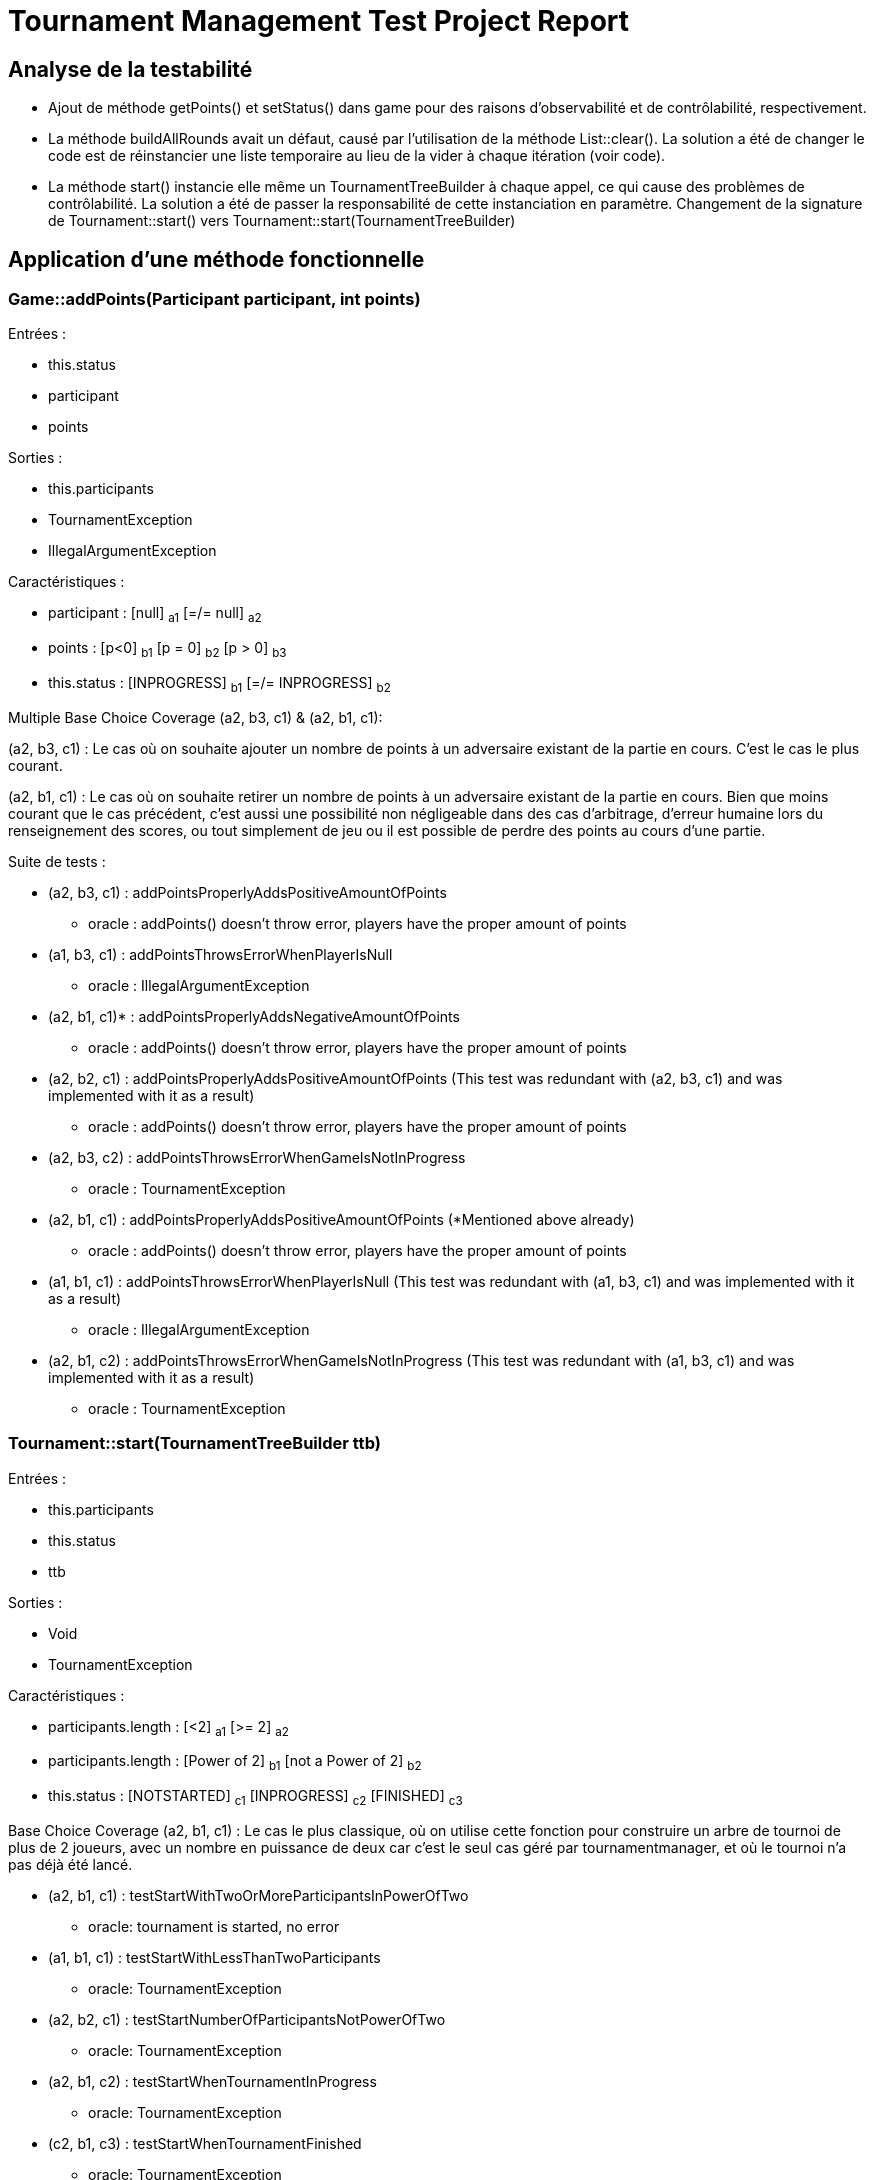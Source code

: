 = Tournament Management Test Project Report

== Analyse de la testabilité

* Ajout de méthode getPoints() et setStatus() dans game pour des raisons d'observabilité et de contrôlabilité, respectivement.
* La méthode buildAllRounds avait un défaut, causé par l'utilisation de la méthode List::clear(). La solution a été de changer le code est de réinstancier une liste temporaire au lieu de la vider à chaque itération (voir code).
* La méthode start() instancie elle même un TournamentTreeBuilder à chaque appel, ce qui cause des problèmes de contrôlabilité. La solution a été de passer la responsabilité de cette instanciation en paramètre. Changement de la signature de Tournament::start() vers Tournament::start(TournamentTreeBuilder)

== Application d'une méthode fonctionnelle

=== Game::addPoints(Participant participant, int points)

Entrées :

* this.status
* participant
* points

Sorties :

* this.participants
* TournamentException
* IllegalArgumentException

Caractéristiques :

* participant : [null] ~a1~ [=/= null] ~a2~
* points : [p<0] ~b1~    [p = 0] ~b2~     [p > 0] ~b3~
* this.status : [INPROGRESS] ~b1~          [=/= INPROGRESS] ~b2~

Multiple Base Choice Coverage (a2, b3, c1) & (a2, b1, c1):

(a2, b3, c1) : Le cas où on souhaite ajouter un nombre de points à un adversaire existant de la partie en cours. C’est le cas le plus courant.

(a2, b1, c1) : Le cas où on souhaite retirer un nombre de points à un adversaire existant de la partie en cours. Bien que moins courant que le cas précédent, c’est aussi une possibilité non négligeable dans des cas d’arbitrage, d’erreur humaine lors du renseignement des scores, ou tout simplement de jeu ou il est possible de perdre des points au cours d’une partie.

Suite de tests :

* (a2, b3, c1) : addPointsProperlyAddsPositiveAmountOfPoints
** oracle : addPoints() doesn’t throw error, players have the proper amount of points

* (a1, b3, c1) : addPointsThrowsErrorWhenPlayerIsNull
** oracle : IllegalArgumentException

* (a2, b1, c1)* : addPointsProperlyAddsNegativeAmountOfPoints
** oracle : addPoints() doesn’t throw error, players have the proper amount of points

* (a2, b2, c1) : addPointsProperlyAddsPositiveAmountOfPoints (This test was redundant with (a2, b3, c1) and was implemented with it as a result)
** oracle : addPoints() doesn’t throw error, players have the proper amount of points

* (a2, b3, c2) : addPointsThrowsErrorWhenGameIsNotInProgress
** oracle : TournamentException

* (a2, b1, c1) : addPointsProperlyAddsPositiveAmountOfPoints (*Mentioned above already)
** oracle : addPoints() doesn’t throw error, players have the proper amount of points

* (a1, b1, c1) : addPointsThrowsErrorWhenPlayerIsNull (This test was redundant with (a1, b3, c1) and was implemented with it as a result)
** oracle : IllegalArgumentException

* (a2, b1, c2) : addPointsThrowsErrorWhenGameIsNotInProgress (This test was redundant with (a1, b3, c1) and was implemented with it as a result)
** oracle : TournamentException


=== Tournament::start(TournamentTreeBuilder ttb)

Entrées :

* this.participants
* this.status
* ttb

Sorties :

* Void
* TournamentException

Caractéristiques :

* participants.length : [<2] ~a1~       [>= 2] ~a2~
* participants.length : [Power of 2] ~b1~       [not a Power of 2] ~b2~
* this.status : [NOTSTARTED] ~c1~     [INPROGRESS] ~c2~     [FINISHED] ~c3~

Base Choice Coverage (a2, b1, c1) : Le cas le plus classique, où on utilise cette fonction pour construire un arbre de tournoi de plus de 2 joueurs, avec un nombre en puissance de deux car c’est le seul cas géré par tournamentmanager, et où le tournoi n’a pas déjà été lancé.

* (a2, b1, c1) : testStartWithTwoOrMoreParticipantsInPowerOfTwo
** oracle: tournament is started, no error

* (a1, b1, c1) : testStartWithLessThanTwoParticipants
** oracle: TournamentException

* (a2, b2, c1) : testStartNumberOfParticipantsNotPowerOfTwo
** oracle: TournamentException

* (a2, b1, c2) : testStartWhenTournamentInProgress
** oracle: TournamentException

* (c2, b1, c3) : testStartWhenTournamentFinished
** oracle: TournamentException


== 3.4 Qualité des tests (a) : couverture du code

image::firstJacocoReports/screenglobal.png[]
image::firstJacocoReports/screenparticipant.png[]
image::firstJacocoReports/screengame.png[]
image::firstJacocoReports/screentournament.png[]
image::firstJacocoReports/screentournamenttreebuilder.png[]


Les résultats obtenus sont relativement bons : la majorié du code est couverte, mais certaines parties de méthodes clés ne le sont pas, notamment buildInitialRound, buildNextRound

== 3.5 Applications d'une méthode structurelle

=== TournamentTreeBuilder::buildInitialRound

image::CFG1.jpeg[]

Tous les 1 chemins - Ce critère permet de parcourir tous les chemins au cours desquels buildInitialRound throw une erreur

. 27-29 -> 30 init -> 31 -> 32 -> 34-35 -> 40 -> 30 incr -> 30 init -> 42 -> 45 -> S
. 27-29 -> 30 init -> 31 -> 32 -> 34-35 -> 40 -> 30 incr -> 30 init -> 42 -> 43 -> S
. 27-29 -> 30 init -> 31 -> 32 -> 34-35 ->36 -> 37 -> S
. 27-29 -> 30 init -> 42 -> 43 -> S
. 27-29 -> 30 init -> 42 -> 45 -> S


Scénarios de test :

image::testscnearios1.png[]

Le chemin 3. est irréalisable : quand addParticipant throw une erreur, alors la méthode de test qui l'a appellée s'arrête instantanément, avant que l'erreur soit catch et renvoie une RuntimeException


=== TournamentTreeBuilder::buildNextRound

image::CFG2.png[]

. E → 49-50 → 51-init → 52-53-54 →  56-57 →59-60 → S
. E → 49-50 → 51-init →52-53-54 →  56-57 → 62-63-64 → 51-incr → 66 → S
. E → 49-50 → 51-init → 66 → S

Scénarios de test :

image::testscnearios2.png[]

== 3.6 Qualité des tests (b): couverture du code _bis_

image::secondJacocoReports/screenglobal.png[]
image::secondJacocoReports/screenparticipant.png[]
image::secondJacocoReports/screengame.png[]
image::secondJacocoReports/screentournament.png[]
image::secondJacocoReports/screentournamenttreebuilder.png[]

Les résultats sont évidemment meilleurs que précédemment. Les quelques cas toujours non couverts concernent des branches inatteignables.

La suite de test semble presque suffisante, mais elle contient encore quelques défauts, et l'analyse de mutation n'a pas encore été réalisée.


== 3.7 Qualité des tests (c): analyse de mutation

image::firstPitReport/screenglobal.png[]

Un nombre non négligeable de mutants ont survécu; même si la couverture de mutation est globalement bonne. Il est intéressant de noter que la méthode fonctionnelle et la couverture de code suffisent quasiment entièrement à couvrir les mutations, même si ne sont pas leur objectif initial.

Même si c'est n'est pas absolument nécessaire étant donné le pourcentage déjà élevé de couverture, il est tout de même intéressant d'élargir la suite de test pour couvrir les mutations restantes, car elles concernent des classes essentielles au logiciel.



== 3.9 Qualité des tests (d): analyse de mutation _bis_

image::secondPitReport/screenglobal.png[]

Les seuls cas restants sont des endroits de code inatteignable, ce qui nous donne une couverture presque totale.

La suite de tests semble suffisante.

== 3.10 Synthèse finale

image::finalsummary.png[]

Pour conclure, ce projet nous a montré plusieurs choses :

* La création de tests doit être rigoureusement appliqués d'après les méthodes définies au préalable, sans quoi les scénarios de tests peuvent rapidement être chaotique et difficilement compréhensibles / réutilisables.

* L'ensemble des méthodes appliquées permettent d'obtenir une suite conséquente de tests, même si c'est laborieux. Il y'a presque autant de code pour les tests que pour le logiciel.

* Même si ce n'était peut-être pas le plus simple, le projet a été réalisé entièrement sans doublure de tests, même lorsque cela était possible.

* Aucun code n'est digne de confiance absolue.

